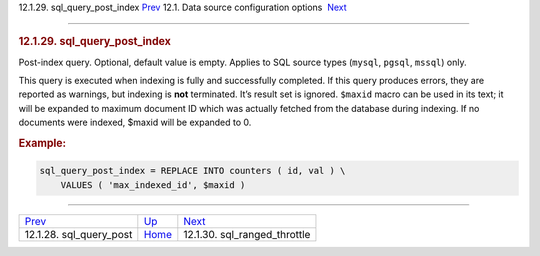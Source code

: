 .. raw:: html

   <div class="navheader">

12.1.29. sql\_query\_post\_index
`Prev <conf-sql-query-post.html>`__ 
12.1. Data source configuration options
 `Next <conf-sql-ranged-throttle.html>`__

--------------

.. raw:: html

   </div>

.. raw:: html

   <div class="sect2">

.. raw:: html

   <div class="titlepage">

.. raw:: html

   <div>

.. raw:: html

   <div>

.. rubric:: 12.1.29. sql\_query\_post\_index
   :name: sql_query_post_index
   :class: title

.. raw:: html

   </div>

.. raw:: html

   </div>

.. raw:: html

   </div>

Post-index query. Optional, default value is empty. Applies to SQL
source types (``mysql``, ``pgsql``, ``mssql``) only.

This query is executed when indexing is fully and successfully
completed. If this query produces errors, they are reported as warnings,
but indexing is **not** terminated. It’s result set is ignored.
``$maxid`` macro can be used in its text; it will be expanded to maximum
document ID which was actually fetched from the database during
indexing. If no documents were indexed, $maxid will be expanded to 0.

.. rubric:: Example:
   :name: example

.. code:: programlisting

    sql_query_post_index = REPLACE INTO counters ( id, val ) \
        VALUES ( 'max_indexed_id', $maxid )

.. raw:: html

   </div>

.. raw:: html

   <div class="navfooter">

--------------

+----------------------------------------+----------------------------------+---------------------------------------------+
| `Prev <conf-sql-query-post.html>`__    | `Up <confgroup-source.html>`__   |  `Next <conf-sql-ranged-throttle.html>`__   |
+----------------------------------------+----------------------------------+---------------------------------------------+
| 12.1.28. sql\_query\_post              | `Home <index.html>`__            |  12.1.30. sql\_ranged\_throttle             |
+----------------------------------------+----------------------------------+---------------------------------------------+

.. raw:: html

   </div>
